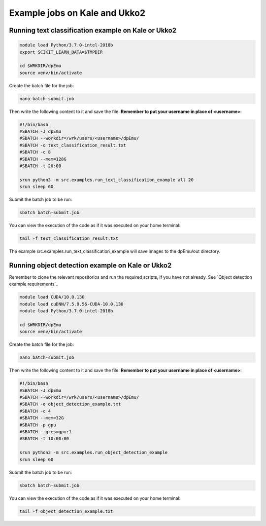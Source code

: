 .. _cluster_examples:

Example jobs on Kale and Ukko2
------------------------------

Running  text classification example on Kale or Ukko2
^^^^^^^^^^^^^^^^^^^^^^^^^^^^^^^^^^^^^^^^^^^^^^^^^^^^^

.. code-block:: bash

    module load Python/3.7.0-intel-2018b
    export SCIKIT_LEARN_DATA=$TMPDIR

    cd $WRKDIR/dpEmu
    source venv/bin/activate


Create the batch file for the job:

.. code-block:: bash

    nano batch-submit.job

Then write the following content to it and save the file. **Remember to put your username in place of <username>**:

.. code-block:: bash

    #!/bin/bash
    #SBATCH -J dpEmu
    #SBATCH --workdir=/wrk/users/<username>/dpEmu/
    #SBATCH -o text_classification_result.txt
    #SBATCH -c 8
    #SBATCH --mem=128G
    #SBATCH -t 20:00

    srun python3 -m src.examples.run_text_classification_example all 20
    srun sleep 60

Submit the batch job to be run:

.. code-block:: bash

    sbatch batch-submit.job

You can view the execution of the code as if it was executed on your home terminal:

.. code-block:: bash

    tail -f text_classification_result.txt

The example src.examples.run_text_classification_example will save images to the dpEmu/out directory.

Running object detection example on Kale or Ukko2
^^^^^^^^^^^^^^^^^^^^^^^^^^^^^^^^^^^^^^^^^^^^^^^^^

Remember to clone the relevant repositorios and run the required scripts, if you have not already. See `Object detection example requirements`_

.. code-block:: bash

    module load CUDA/10.0.130
    module load cuDNN/7.5.0.56-CUDA-10.0.130
    module load Python/3.7.0-intel-2018b

    cd $WRKDIR/dpEmu
    source venv/bin/activate

Create the batch file for the job:

.. code-block:: bash

    nano batch-submit.job

Then write the following content to it and save the file. **Remember to put your username in place of <username>**:

.. code-block:: bash

    #!/bin/bash
    #SBATCH -J dpEmu
    #SBATCH --workdir=/wrk/users/<username>/dpEmu/
    #SBATCH -o object_detection_example.txt
    #SBATCH -c 4
    #SBATCH --mem=32G
    #SBATCH -p gpu
    #SBATCH --gres=gpu:1
    #SBATCH -t 10:00:00

    srun python3 -m src.examples.run_object_detection_example
    srun sleep 60

Submit the batch job to be run:

.. code-block:: bash

    sbatch batch-submit.job

You can view the execution of the code as if it was executed on your home terminal:

.. code-block:: bash

    tail -f object_detection_example.txt
